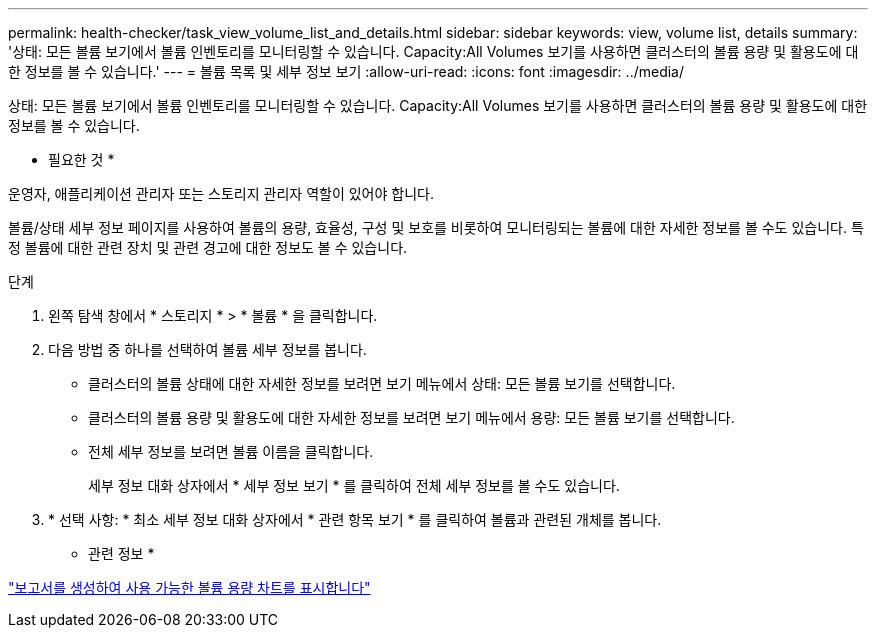 ---
permalink: health-checker/task_view_volume_list_and_details.html 
sidebar: sidebar 
keywords: view, volume list, details 
summary: '상태: 모든 볼륨 보기에서 볼륨 인벤토리를 모니터링할 수 있습니다. Capacity:All Volumes 보기를 사용하면 클러스터의 볼륨 용량 및 활용도에 대한 정보를 볼 수 있습니다.' 
---
= 볼륨 목록 및 세부 정보 보기
:allow-uri-read: 
:icons: font
:imagesdir: ../media/


[role="lead"]
상태: 모든 볼륨 보기에서 볼륨 인벤토리를 모니터링할 수 있습니다. Capacity:All Volumes 보기를 사용하면 클러스터의 볼륨 용량 및 활용도에 대한 정보를 볼 수 있습니다.

* 필요한 것 *

운영자, 애플리케이션 관리자 또는 스토리지 관리자 역할이 있어야 합니다.

볼륨/상태 세부 정보 페이지를 사용하여 볼륨의 용량, 효율성, 구성 및 보호를 비롯하여 모니터링되는 볼륨에 대한 자세한 정보를 볼 수도 있습니다. 특정 볼륨에 대한 관련 장치 및 관련 경고에 대한 정보도 볼 수 있습니다.

.단계
. 왼쪽 탐색 창에서 * 스토리지 * > * 볼륨 * 을 클릭합니다.
. 다음 방법 중 하나를 선택하여 볼륨 세부 정보를 봅니다.
+
** 클러스터의 볼륨 상태에 대한 자세한 정보를 보려면 보기 메뉴에서 상태: 모든 볼륨 보기를 선택합니다.
** 클러스터의 볼륨 용량 및 활용도에 대한 자세한 정보를 보려면 보기 메뉴에서 용량: 모든 볼륨 보기를 선택합니다.
** 전체 세부 정보를 보려면 볼륨 이름을 클릭합니다.
+
세부 정보 대화 상자에서 * 세부 정보 보기 * 를 클릭하여 전체 세부 정보를 볼 수도 있습니다.



. * 선택 사항: * 최소 세부 정보 대화 상자에서 * 관련 항목 보기 * 를 클릭하여 볼륨과 관련된 개체를 봅니다.


* 관련 정보 *

link:../reporting/task_create_report_to_view_available_volume_capacity_charts.html["보고서를 생성하여 사용 가능한 볼륨 용량 차트를 표시합니다"]
